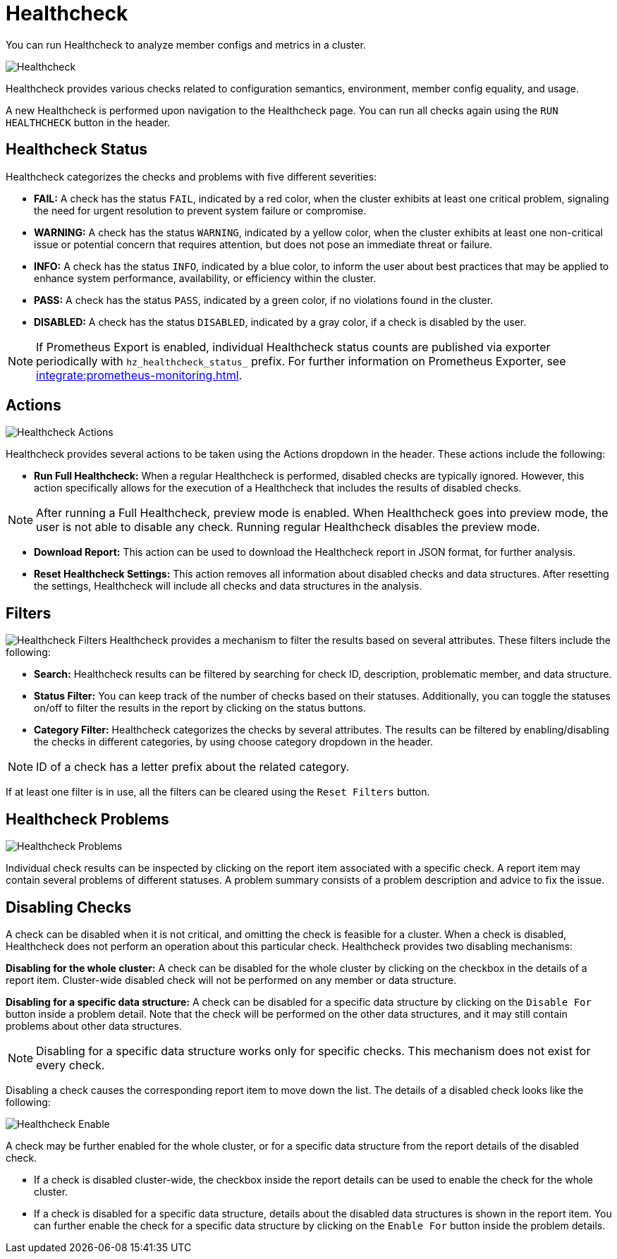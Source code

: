 = Healthcheck
:description: You can run Healthcheck to analyze member configs and metrics in a cluster.
:page-aliases: ROOT:healthcheck.adoc
:page-enterprise: true

{description}

image:ROOT:Healthcheck.png[Healthcheck]

Healthcheck provides various checks related to configuration semantics, environment, member config equality, and usage.

A new Healthcheck is performed upon navigation to the Healthcheck page. You can run all checks again using the `RUN HEALTHCHECK` button in the header.

== Healthcheck Status
Healthcheck categorizes the checks and problems with five different severities:

- *FAIL:* A check has the status `FAIL`, indicated by a red color, when the cluster exhibits at least one critical problem, signaling the need for urgent resolution to prevent system failure or compromise.
- *WARNING:* A check has the status `WARNING`, indicated by a yellow color, when the cluster exhibits at least one non-critical issue or potential concern that requires attention, but does not pose an immediate threat or failure.
- *INFO:* A check has the status `INFO`, indicated by a blue color, to inform the user about best practices that may be applied to enhance system performance, availability, or efficiency within the cluster.
- *PASS:* A check has the status `PASS`, indicated by a green color, if no violations found in the cluster.
- *DISABLED:* A check has the status `DISABLED`, indicated by a gray color, if a check is disabled by the user.

NOTE: If Prometheus Export is enabled, individual Healthcheck status counts are published via exporter periodically with `hz_healthcheck_status_` prefix. For further information on Prometheus Exporter, see xref:integrate:prometheus-monitoring.adoc[].

== Actions
image:ROOT:HealthcheckActions.png[Healthcheck Actions]

Healthcheck provides several actions to be taken using the Actions dropdown in the header. These actions include the following:

- *Run Full Healthcheck:* When a regular Healthcheck is performed, disabled checks are typically ignored. However, this action specifically allows for the execution of a Healthcheck that includes the results of disabled checks.

NOTE: After running a Full Healthcheck, preview mode is enabled. When Healthcheck goes into preview mode, the user is not able to disable any check. Running regular Healthcheck disables the preview mode.

- *Download Report:* This action can be used to download the Healthcheck report in JSON format, for further analysis.
- *Reset Healthcheck Settings:* This action removes all information about disabled checks and data structures. After resetting the settings, Healthcheck will include all checks and data structures in the analysis.

== Filters
image:ROOT:HealthcheckFilter.png[Healthcheck Filters]
Healthcheck provides a mechanism to filter the results based on several attributes. These filters include the following:

- *Search:*
Healthcheck results can be filtered by searching for check ID, description, problematic member, and data structure.
- *Status Filter:*
You can keep track of the number of checks based on their statuses. Additionally, you can toggle the statuses on/off to filter the results in the report by clicking on the status buttons.
- *Category Filter:*
Healthcheck categorizes the checks by several attributes. The results can be filtered by enabling/disabling the checks in different categories, by using choose category dropdown in the header.

NOTE: ID of a check has a letter prefix about the related category.

If at least one filter is in use, all the filters can be cleared using the `Reset Filters` button.

== Healthcheck Problems
image:ROOT:HealthcheckProblems.png[Healthcheck Problems]

Individual check results can be inspected by clicking on the report item associated with a specific check. A report item may contain several problems of different statuses. A problem summary consists of a problem description
and advice to fix the issue.

== Disabling Checks
A check can be disabled when it is not critical, and omitting the check is feasible for a cluster. When a check is disabled, Healthcheck does not perform an operation about this particular check.
Healthcheck provides two disabling mechanisms:

*Disabling for the whole cluster:* A check can be disabled for the whole cluster by clicking on the checkbox in the details of a report item. Cluster-wide disabled check will not be performed on any member or data structure.

*Disabling for a specific data structure:* A check can be disabled for a specific data structure by clicking on the `Disable For` button inside a problem detail. Note that the check will be performed on the other data structures,
and it may still contain problems about other data structures.

NOTE: Disabling for a specific data structure works only for specific checks. This mechanism does not exist for every check.

Disabling a check causes the corresponding report item to move down the list. The details of a disabled check looks like the following:

image:ROOT:HealthcheckEnable.png[Healthcheck Enable]

A check may be further enabled for the whole cluster, or for a specific data structure from the report details of the disabled check.

- If a check is disabled cluster-wide, the checkbox inside the report details can be used to enable the check for the whole cluster.

- If a check is disabled for a specific data structure, details about the disabled data structures is shown in the report item. You can further enable the check for a specific data structure by clicking on the `Enable For` button inside
the problem details.

